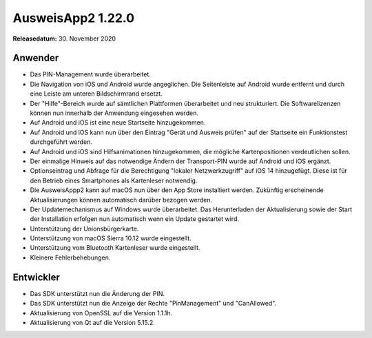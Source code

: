 AusweisApp2 1.22.0
^^^^^^^^^^^^^^^^^^

**Releasedatum:** 30. November 2020


Anwender
""""""""
- Das PIN-Management wurde überarbeitet.

- Die Navigation von iOS und Android wurde angeglichen. Die Seitenleiste auf
  Android wurde entfernt und durch eine Leiste am unteren Bildschirmrand
  ersetzt.

- Der "Hilfe"-Bereich wurde auf sämtlichen Plattformen überarbeitet und
  neu strukturiert. Die Softwarelizenzen können nun innerhalb der Anwendung
  eingesehen werden.

- Auf Android und iOS ist eine neue Startseite hinzugekommen.

- Auf Android und iOS kann nun über den Eintrag "Gerät und Ausweis prüfen"
  auf der Startseite ein Funktionstest durchgeführt werden.

- Auf Android und iOS sind Hilfsanimationen hinzugekommen, die mögliche
  Kartenpositionen verdeutlichen sollen.

- Der einmalige Hinweis auf das notwendige Ändern der Transport-PIN
  wurde auf Android und iOS ergänzt.

- Optionseintrag und Abfrage für die Berechtigung "lokaler Netzwerkzugriff"
  auf iOS 14 hinzugefügt. Diese ist für den Betrieb eines Smartphones als
  Kartenleser notwendig.

- Die AusweisAppp2 kann auf macOS nun über den App Store installiert werden.
  Zukünftig erscheinende Aktualisierungen können automatisch darüber bezogen
  werden.

- Der Updatemechanismus auf Windows wurde überarbeitet. Das Herunterladen der
  Aktualisierung sowie der Start der Installation erfolgen nun automatisch
  wenn ein Update gestartet wird.

- Unterstützung der Unionsbürgerkarte.

- Unterstützung von macOS Sierra 10.12 wurde eingestellt.

- Unterstützung vom Bluetooth Kartenleser wurde eingestellt.

- Kleinere Fehlerbehebungen.


Entwickler
""""""""""
- Das SDK unterstützt nun die Änderung der PIN.

- Das SDK unterstützt nun die Anzeige der Rechte
  "PinManagement" und "CanAllowed".

- Aktualisierung von OpenSSL auf die Version 1.1.1h.

- Aktualisierung von Qt auf die Version 5.15.2.

